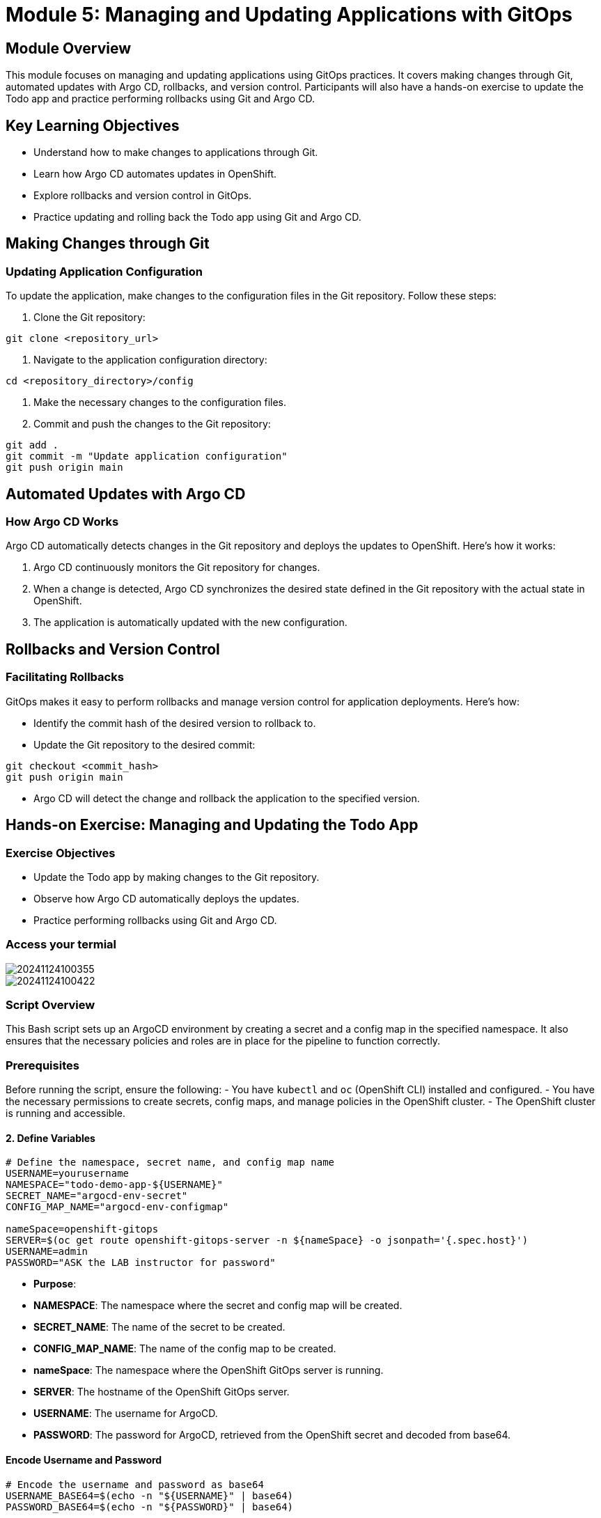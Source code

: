 = Module 5: Managing and Updating Applications with GitOps

[%hardbreaks]
== Module Overview

This module focuses on managing and updating applications using GitOps practices. It covers making changes through Git, automated updates with Argo CD, rollbacks, and version control. Participants will also have a hands-on exercise to update the Todo app and practice performing rollbacks using Git and Argo CD.

== Key Learning Objectives

* Understand how to make changes to applications through Git.
* Learn how Argo CD automates updates in OpenShift.
* Explore rollbacks and version control in GitOps.
* Practice updating and rolling back the Todo app using Git and Argo CD.

== Making Changes through Git

=== Updating Application Configuration

To update the application, make changes to the configuration files in the Git repository. Follow these steps:

1. Clone the Git repository:

[source,bash]
----
git clone <repository_url>
----

2. Navigate to the application configuration directory:

[source,bash]
----
cd <repository_directory>/config
----

3. Make the necessary changes to the configuration files.

4. Commit and push the changes to the Git repository:

[source,bash]
----
git add .
git commit -m "Update application configuration"
git push origin main
----

== Automated Updates with Argo CD

=== How Argo CD Works

Argo CD automatically detects changes in the Git repository and deploys the updates to OpenShift. Here's how it works:

1. Argo CD continuously monitors the Git repository for changes.
2. When a change is detected, Argo CD synchronizes the desired state defined in the Git repository with the actual state in OpenShift.
3. The application is automatically updated with the new configuration.

== Rollbacks and Version Control

=== Facilitating Rollbacks

GitOps makes it easy to perform rollbacks and manage version control for application deployments. Here's how:

* Identify the commit hash of the desired version to rollback to.
* Update the Git repository to the desired commit:

[source,bash]
----
git checkout <commit_hash>
git push origin main
----

* Argo CD will detect the change and rollback the application to the specified version.

== Hands-on Exercise: Managing and Updating the Todo App

=== Exercise Objectives

* Update the Todo app by making changes to the Git repository.
* Observe how Argo CD automatically deploys the updates.
* Practice performing rollbacks using Git and Argo CD.

=== Access your termial 

image::https://i.imgur.com/SU2lNmt.png[20241124100355]

image::https://i.imgur.com/PXtANAO.png[20241124100422]

=== Script Overview

This Bash script sets up an ArgoCD environment by creating a secret and a config map in the specified namespace. It also ensures that the necessary policies and roles are in place for the pipeline to function correctly.

=== Prerequisites

Before running the script, ensure the following:
- You have `kubectl` and `oc` (OpenShift CLI) installed and configured.
- You have the necessary permissions to create secrets, config maps, and manage policies in the OpenShift cluster.
- The OpenShift cluster is running and accessible.

==== 2. **Define Variables**

```bash
# Define the namespace, secret name, and config map name
USERNAME=yourusername
NAMESPACE="todo-demo-app-${USERNAME}"
SECRET_NAME="argocd-env-secret"
CONFIG_MAP_NAME="argocd-env-configmap"

nameSpace=openshift-gitops
SERVER=$(oc get route openshift-gitops-server -n ${nameSpace} -o jsonpath='{.spec.host}')
USERNAME=admin
PASSWORD="ASK the LAB instructor for password"
```

- **Purpose**:
  - **NAMESPACE**: The namespace where the secret and config map will be created.
  - **SECRET_NAME**: The name of the secret to be created.
  - **CONFIG_MAP_NAME**: The name of the config map to be created.
  - **nameSpace**: The namespace where the OpenShift GitOps server is running.
  - **SERVER**: The hostname of the OpenShift GitOps server.
  - **USERNAME**: The username for ArgoCD.
  - **PASSWORD**: The password for ArgoCD, retrieved from the OpenShift secret and decoded from base64.

====  **Encode Username and Password**

```bash
# Encode the username and password as base64
USERNAME_BASE64=$(echo -n "${USERNAME}" | base64)
PASSWORD_BASE64=$(echo -n "${PASSWORD}" | base64)
```

- **Purpose**:
  - **USERNAME_BASE64**: The username is encoded to base64.
  - **PASSWORD_BASE64**: The password is encoded to base64.

====  **Create ArgoCD Secret**

```bash
# Create the ArgoCD secret
oc create secret generic "${SECRET_NAME}" \
  --namespace="${NAMESPACE}" \
  --from-literal="ARGOCD_USERNAME=$(echo ${USERNAME_BASE64} | base64 --decode)" \
  --from-literal="ARGOCD_PASSWORD=$(echo ${PASSWORD_BASE64} | base64 --decode)"
```

- **Purpose**:
  - This command creates a generic Kubernetes secret in the specified namespace.
  - The secret contains the ArgoCD username and password, which are decoded from the base64-encoded values.


==== **Create ArgoCD Config Map**

```bash
# Create the ArgoCD config map
oc create configmap "${CONFIG_MAP_NAME}" \
  --namespace="${NAMESPACE}" \
  --from-literal="ARGOCD_SERVER=${SERVER}:443"
```

- **Purpose**:
  - This command creates a Kubernetes config map in the specified namespace.
  - The config map contains the ArgoCD server URL, which includes the hostname and port (443).

=== Edit pipeline Pipelines->Pipelines->argocd-quay-todo-demo-app-pipeline-yourusername

*Update argocd-quay-todo-demo-app-pipeline-yourusername*

TIP: change `todo-demo-app` to `todo-demo-app-yourusername`

[source,bash]
----
    - name: argocd-task-sync-and-wait
      params:
        - name: application-name
          value: todo-demo-app-yourusername
----

image::https://i.imgur.com/wpXYbuw.pngg[20241124114442]

image::https://i.imgur.com/nip6Qgr.png[20241124103949]

TIP: Change the IMAGE_TAG and QUAY_IO_IMAGE_TAG_NAME so there is a change 

=== Rerun the pipeline 

[source,bash]
----
export USERNAME=yourusername
export IMAGE_TAG="v0.0.3" 
export QUAY_IO_IMAGE_TAG_NAME="v0.0.3"
export CURRENT_IMAGE_TAG="v1"
export GIT_TOKEN="password"
export QUAY_ROUTE=$(oc get route -n quay-registry | grep quay-registry-quay-quay-registry | awk '{print $2}')
export GITEA_ROUTE=$(oc get route -n gitea | grep gitea | awk '{print $2}')
export QUAY_IO_REPOSITORY="${QUAY_ROUTE}/${USERNAME}/todo-demo-app-${USERNAME}"
export GIT_REPOSITORY="${GITEA_ROUTE}/${USERNAME}/todo-demo-app-helmrepo"
export GIT_EMAIL="pipeline@example.com"
export GIT_NAME="todo-demo-app"
export REPLICA_COUNT="1"
export GIT_USERNAME="${USERNAME}"
export SHARED_WORKSPACE="shared-workspace-pvc-${USERNAME}"
export MAVEN_SETTINGS_WORKSPACE="maven-settings-pvc-${USERNAME}"
export HELM_SHARED_WORKSPACE="helm-workspace-pvc-${USERNAME}"
export SECRET_VOLUME="container-registry-secret-${USERNAME}"
export ARGOCD_SECRET_VOLUME=argocd-env-secret
tkn pipeline start argocd-quay-todo-demo-app-pipeline-${USERNAME} \
  --param IMAGE_TAG="${IMAGE_TAG}" \
  --param CURRENT_IMAGE_TAG="${CURRENT_IMAGE_TAG}" \
  --param quay-io-repository="${QUAY_IO_REPOSITORY}" \
  --param quay-io-image-tag-name="${QUAY_IO_IMAGE_TAG_NAME}" \
  --param GIT_REPOSITORY="${GIT_REPOSITORY}" \
  --param GIT_EMAIL="${GIT_EMAIL}" \
  --param GIT_NAME="${GIT_NAME}" \
  --param REPLICA_COUNT="${REPLICA_COUNT}" \
  --param GIT_USERNAME="${GIT_USERNAME}" \
  --param GIT_TOKEN="${GIT_TOKEN}" \
  --workspace name=shared-workspace-${USERNAME},claimName="${SHARED_WORKSPACE}" \
  --workspace name=maven-settings-${USERNAME},claimName="${MAVEN_SETTINGS_WORKSPACE}" \
  --workspace name=helm-shared-workspace-${USERNAME},claimName="${HELM_SHARED_WORKSPACE}" \
  --workspace name=secret-volume,secret="${SECRET_VOLUME}" \
  --workspace name=argocd-env-secret,secret="${ARGOCD_SECRET_VOLUME}" \
  --showlog
----

=== Result

image::https://i.imgur.com/90veP7l.png[20241124103949]

=== Review the ClusterTask argocd-task-sync-and-wait

Location Pipelines->Tasks->argocd-task-sync-and-wait

image::https://i.imgur.com/Q2xFyHA.png[20241124121436]


== ClusterTask: Argo CD Sync and Wait

== What is this Task?

This Task is designed to help you sync (deploy) an Argo CD application and wait for it to be healthy. An Argo CD application is a way to manage and deploy your applications on Kubernetes. Think of it like a pipeline that connects your code in a Git repository to a Kubernetes cluster.

== How Do I Use This Task?

To use this Task, you'll need to provide some information about your Argo CD application and your cluster. Here's what you'll need to know:

=== Application Information

* **Application Name**: This is the name of the Argo CD application you want to deploy. This is like the name of your project.
* **Revision**: This is the version of your application that you want to deploy. You can think of it like a Git branch or a specific version of your code.
* **Additional Flags**: You can add any additional flags that you want to pass to the `argocd app sync` command. For example, you might want to use `--force` to override any existing deployments.

=== Cluster Information

* **Argo CD Server**: This is the address of your Argo CD server. This is where your application will be deployed.
* **Username and Password**: You'll need to authenticate with your Argo CD server using a username and password. Make sure you have these credentials set up and ready to go!
* **Authentication Token**: If you're using an authentication token, you can provide that instead of a username and password.

== Parameters

The Task has five parameters that you need to fill in:

=== application-name

* **Type**: String
* **Description**: The name of the application to deploy.
* **Default Value**: None
* **Example Value**: `my-application`

=== revision

* **Type**: String
* **Description**: The revision to deploy.
* **Default Value**: `HEAD` (which means the latest version)
* **Example Value**: `main` or `branch-name`

=== flags

* **Type**: String
* **Description**: Additional flags to pass to the `argocd app sync` command.
* **Default Value**: `--`
* **Example Value**: `--force`

=== argocd-version

* **Type**: String
* **Description**: The version of Argo CD to use.
* **Default Value**: `v2.2.2`

=== auth-type

* **Type**: String
* **Description**: The type of authentication to use (username/password or authentication token)
* **Default Value**: `username/password`

== Environment Variables

The Task uses environment variables to connect to your Argo CD server and authenticate. You'll need to set up the following variables:

=== ARGOCD_SERVER

* **Description**: The address of your Argo CD server.
* **Required**: Yes

=== ARGOCD_USERNAME

* **Description**: The username to use for authentication.
* **Required**: Yes

=== ARGOCD_PASSWORD

* **Description**: The password to use for authentication.
* **Required**: Yes

=== ARGOCD_AUTH_TOKEN

* **Description**: The authentication token to use.
* **Required**: No

== Steps

The Task has a single step:

=== login

* **Image**: quay.io/argoproj/argocd:$(params.argocd-version)
* **Name**: login
* **Resources**: None
* **Script**: 

[source,bash]
----
  if [ -z "$ARGOCD_AUTH_TOKEN" ]; then
    yes | argocd login "$ARGOCD_SERVER" --username="$ARGOCD_USERNAME" --password="$ARGOCD_PASSWORD";
  fi
  argocd app sync "$(params.application-name)" --revision "$(params.revision)" "$(params.flags)"
  argocd app wait "$(params.application-name)" --health "$(params.flags)"
----

== Resources

The Task uses two resources:

=== argocd-env-configmap

* **Description**: A ConfigMap containing environment variables for the Task.
* **Required**: Yes

=== argocd-env-secret

* **Description**: A Secret containing environment variables for the Task.
* **Required**: Yes

== Labels

The Task has two labels:

=== app.kubernetes.io/version

* **Value**: 0.2

=== operator.tekton.dev/provider-type

* **Value**: community


== Module Summary
ClusterTaskCT
argocd-task-sync-and-wait
Key takeaways from this module:

* Making changes to applications through Git.
* Automated updates with Argo CD.
* Rollbacks and version control in GitOps.
* Hands-on experience with updating and rolling back the Todo app.

== Next Steps

Prepare to apply GitOps practices in advanced scenarios in the next module.
